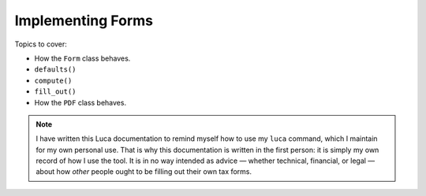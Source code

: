 
Implementing Forms
==================

Topics to cover:

* How the ``Form`` class behaves.
* ``defaults()``
* ``compute()``
* ``fill_out()``
* How the ``PDF`` class behaves.

.. note::

   I have written this Luca documentation
   to remind myself how to use my ``luca`` command,
   which I maintain for my own personal use.
   That is why this documentation is written in the first person:
   it is simply my own record of how I use the tool.
   It is in no way intended as advice —
   whether technical, financial, or legal —
   about how *other* people ought to be filling out their own tax forms.
